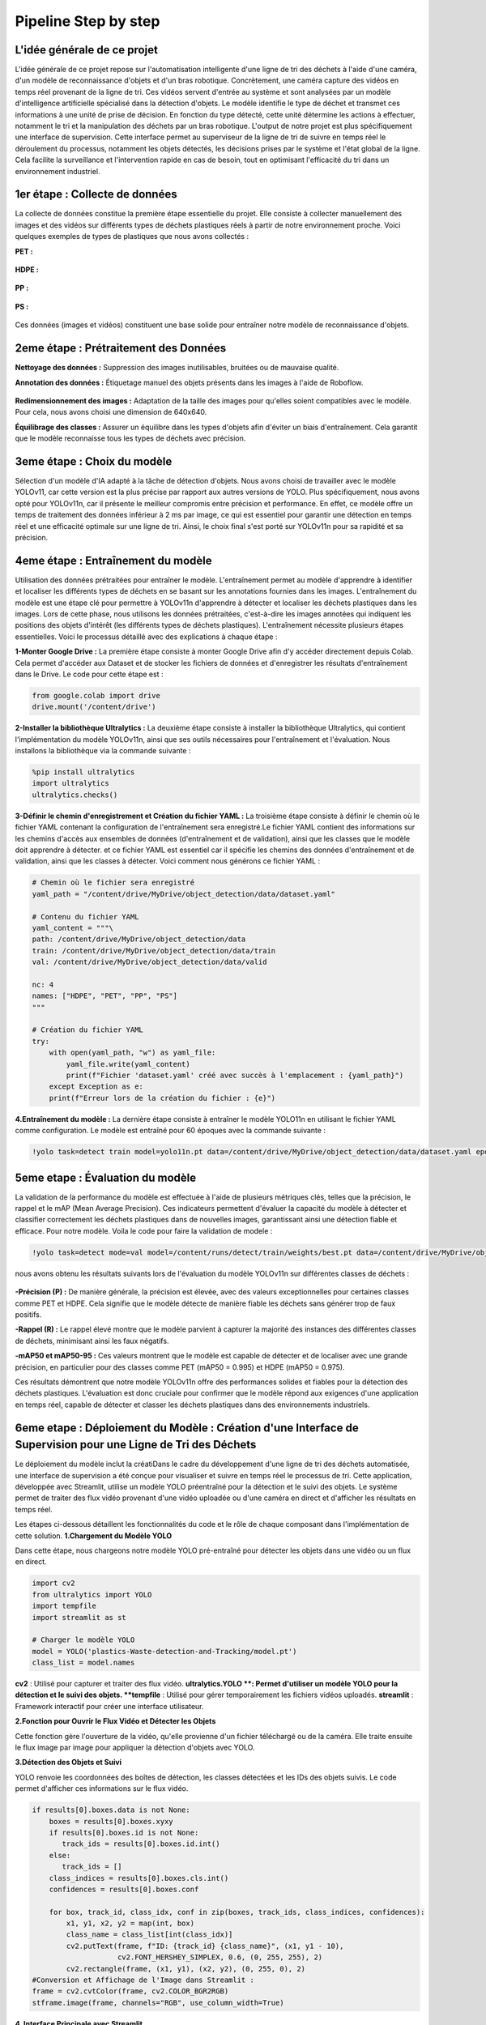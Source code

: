 Pipeline Step by step 
======================

L'idée générale de ce projet
----------------------------
L'idée générale de ce projet repose sur l'automatisation intelligente d'une ligne de tri des déchets à l'aide d'une caméra, d'un modèle de reconnaissance d'objets et d'un bras robotique. Concrètement, une caméra capture des vidéos en temps réel provenant de la ligne de tri. Ces vidéos servent d'entrée au système et sont analysées par un modèle d'intelligence artificielle spécialisé dans la détection d'objets. Le modèle identifie le type de déchet et transmet ces informations à une unité de prise de décision. En fonction du type détecté, cette unité détermine les actions à effectuer, notamment le tri et la manipulation des déchets par un bras robotique.
L'output de notre projet est plus spécifiquement une interface de supervision. Cette interface permet au superviseur de la ligne de tri de suivre en temps réel le déroulement du processus, notamment les objets détectés, les décisions prises par le système et l'état global de la ligne. Cela facilite la surveillance et l'intervention rapide en cas de besoin, tout en optimisant l'efficacité du tri dans un environnement industriel.

.. figure:: /Documentation/images/1.jpeg
   :width: 100%
   :alt: Alternative text for the image


1er étape : Collecte de données
-------------------------------

La collecte de données constitue la première étape essentielle du projet. Elle consiste à collecter manuellement des images et des vidéos sur différents types de déchets plastiques réels à partir de notre environnement proche. Voici quelques exemples de types de plastiques que nous avons collectés :

**PET :**

.. figure:: /Documentation/images/pet1.jpg
   :width: 40%
   :alt: Alternative text for the image

**HDPE :**

.. figure:: /Documentation/images/hdpe1.jpeg
   :width: 40%
   :alt: Alternative text for the image

**PP :**

.. figure:: /Documentation/images/pp1.jpg
   :width: 40%
   :alt: Alternative text for the image

**PS :**

.. figure:: /Documentation/images/ps1.jpeg
   :width: 40%
   :alt: Alternative text for the image


Ces données (images et vidéos) constituent une base solide pour entraîner notre modèle de reconnaissance d'objets.

2eme étape : Prétraitement des Données
--------------------------------------

**Nettoyage des données :** Suppression des images inutilisables, bruitées ou de mauvaise qualité.

**Annotation des données :** Étiquetage manuel des objets présents dans les images à l'aide de Roboflow.

.. figure:: /Documentation/images/roboflow.jpg
   :width: 50%
   :alt: Alternative text for the image

**Redimensionnement des images :** Adaptation de la taille des images pour qu'elles soient compatibles avec le modèle. Pour cela, nous avons choisi une dimension de 640x640.

**Équilibrage des classes :** Assurer un équilibre dans les types d'objets afin d'éviter un biais d'entraînement. Cela garantit que le modèle reconnaisse tous les types de déchets avec précision.

3eme étape : Choix du modèle
----------------------------

Sélection d'un modèle d'IA adapté à la tâche de détection d'objets. Nous avons choisi de travailler avec le modèle YOLOv11, car cette version est la plus précise par rapport aux autres versions de YOLO. Plus spécifiquement, nous avons opté pour YOLOv11n, car il présente le meilleur compromis entre précision et performance. En effet, ce modèle offre un temps de traitement des données inférieur à 2 ms par image, ce qui est essentiel pour garantir une détection en temps réel et une efficacité optimale sur une ligne de tri. Ainsi, le choix final s'est porté sur YOLOv11n pour sa rapidité et sa précision.

.. figure:: /Documentation/images/yolov11.jpeg
   :width: 100%
   :alt: Alternative text for the image

4eme étape : Entraînement du modèle
-----------------------------------
Utilisation des données prétraitées pour entraîner le modèle. L'entraînement permet au modèle d'apprendre à identifier et localiser les différents types de déchets en se basant sur les annotations fournies dans les images.
L'entraînement du modèle est une étape clé pour permettre à YOLOv11n d'apprendre à détecter et localiser les déchets plastiques dans les images. Lors de cette phase, nous utilisons les données prétraitées, c'est-à-dire les images annotées qui indiquent les positions des objets d'intérêt (les différents types de déchets plastiques). 
L'entraînement  nécessite plusieurs étapes essentielles. Voici le processus détaillé avec des explications à chaque étape :

**1-Monter Google Drive :**
La première étape consiste à monter Google Drive afin d'y accéder directement depuis Colab. Cela permet d'accéder aux Dataset et de stocker les fichiers de données et d'enregistrer les résultats d'entraînement dans le Drive. Le code pour cette étape est :

.. code-block:: python

    from google.colab import drive
    drive.mount('/content/drive')


**2-Installer la bibliothèque Ultralytics :**
La deuxième étape consiste à installer la bibliothèque Ultralytics, qui contient l'implémentation du modèle YOLOv11n, ainsi que ses outils nécessaires pour l'entraînement et l'évaluation. Nous installons la bibliothèque via la commande suivante :

.. code-block:: python
   
    %pip install ultralytics
    import ultralytics
    ultralytics.checks()



**3-Définir le chemin d'enregistrement et Création du fichier YAML :**
La troisième étape consiste à définir le chemin où le fichier YAML contenant la configuration de l'entraînement sera enregistré.Le fichier YAML contient des informations sur les chemins d'accès aux ensembles de données (d'entraînement et de validation), ainsi que les classes que le modèle doit apprendre à détecter.
et ce fichier YAML est essentiel car il spécifie les chemins des données d'entraînement et de validation, ainsi que les classes à détecter. Voici comment nous générons ce fichier YAML :

.. code-block:: python

    # Chemin où le fichier sera enregistré
    yaml_path = "/content/drive/MyDrive/object_detection/data/dataset.yaml"

    # Contenu du fichier YAML
    yaml_content = """\
    path: /content/drive/MyDrive/object_detection/data
    train: /content/drive/MyDrive/object_detection/data/train
    val: /content/drive/MyDrive/object_detection/data/valid

    nc: 4
    names: ["HDPE", "PET", "PP", "PS"]
    """

    # Création du fichier YAML
    try:
        with open(yaml_path, "w") as yaml_file:
            yaml_file.write(yaml_content)
            print(f"Fichier 'dataset.yaml' créé avec succès à l'emplacement : {yaml_path}")
        except Exception as e:
        print(f"Erreur lors de la création du fichier : {e}")




**4.Entraînement du modèle :**
La dernière étape consiste à entraîner le modèle YOLO11n en utilisant le fichier YAML comme configuration. Le modèle est entraîné pour 60 époques avec la commande suivante :

.. code-block:: python

    !yolo task=detect train model=yolo11n.pt data=/content/drive/MyDrive/object_detection/data/dataset.yaml epochs=60


5eme etape : Évaluation du modèle
---------------------------------

La validation de la performance du modèle est effectuée à l'aide de plusieurs métriques clés, telles que la précision, le rappel et le mAP (Mean Average Precision). Ces indicateurs permettent d'évaluer la capacité du modèle à détecter et classifier correctement les déchets plastiques dans de nouvelles images, garantissant ainsi une détection fiable et efficace.
Pour notre modèle. Voila le code pour faire la validation de modele :

.. code-block:: python

    !yolo task=detect mode=val model=/content/runs/detect/train/weights/best.pt data=/content/drive/MyDrive/object_detection/data/dataset.yaml


nous avons obtenu les résultats suivants lors de l'évaluation du modèle YOLOv11n sur différentes classes de déchets :

.. figure:: /Documentation/images/val.jpeg
   :width: 100%
   :alt: Alternative text for the image


**-Précision (P) :** De manière générale, la précision est élevée, avec des valeurs exceptionnelles pour certaines classes comme PET et HDPE. Cela signifie que le modèle détecte de manière fiable les déchets sans générer trop de faux positifs.

**-Rappel (R) :** Le rappel élevé montre que le modèle parvient à capturer la majorité des instances des différentes classes de déchets, minimisant ainsi les faux négatifs. 

**-mAP50 et mAP50-95 :** Ces valeurs montrent que le modèle est capable de détecter et de localiser avec une grande précision, en particulier pour des classes comme PET (mAP50 = 0.995) et HDPE (mAP50 = 0.975).

Ces résultats démontrent que notre modèle YOLOv11n offre des performances solides et fiables pour la détection des déchets plastiques. L'évaluation est donc cruciale pour confirmer que le modèle répond aux exigences d'une application en temps réel, capable de détecter et classer les déchets plastiques dans des environnements industriels.

6eme etape : Déploiement du Modèle : Création d'une Interface de Supervision pour une Ligne de Tri des Déchets
--------------------------------------------------------------------------------------------------------------

Le déploiement du modèle inclut la créatiDans le cadre du développement d'une ligne de tri des déchets automatisée, une interface de supervision a été conçue pour visualiser et suivre en temps réel le processus de tri. Cette application, développée avec Streamlit, utilise un modèle YOLO préentraîné pour la détection et le suivi des objets. Le système permet de traiter des flux vidéo provenant d'une vidéo uploadée ou d'une caméra en direct et d'afficher les résultats en temps réel.

Les étapes ci-dessous détaillent les fonctionnalités du code et le rôle de chaque composant dans l'implémentation de cette solution.
**1.Chargement du Modèle YOLO**

Dans cette étape, nous chargeons notre modèle YOLO pré-entraîné pour détecter les objets dans une vidéo ou un flux en direct.

.. code-block:: python

    import cv2
    from ultralytics import YOLO
    import tempfile
    import streamlit as st

    # Charger le modèle YOLO 
    model = YOLO('plastics-Waste-detection-and-Tracking/model.pt')
    class_list = model.names

**cv2** : Utilisé pour capturer et traiter des flux vidéo.
**ultralytics.YOLO **: Permet d'utiliser un modèle YOLO pour la détection et le suivi des objets.
**tempfile** : Utilisé pour gérer temporairement les fichiers vidéos uploadés.
**streamlit** : Framework interactif pour créer une interface utilisateur.

**2.Fonction pour Ouvrir le Flux Vidéo et Détecter les Objets**

Cette fonction gère l'ouverture de la vidéo, qu'elle provienne d'un fichier téléchargé ou de la caméra. Elle traite ensuite le flux image par image pour appliquer la détection d'objets avec YOLO.

.. code-block:: python
    def open_video(video_path=None, use_camera=False):
      if use_camera:
         cap = cv2.VideoCapture(0)  
      else:
         cap = cv2.VideoCapture(video_path) 

      if not cap.isOpened():
         st.error("Impossible d'ouvrir la caméra. Vérifiez votre caméra.")
         return

      stframe = st.empty()  # Espace pour afficher le flux vidéo
      while st.session_state.video_open:
        ret, frame = cap.read()
        if not ret:
            st.warning("Impossible de lire le flux vidéo.")
            break

        # Détection d'objets avec YOLO
        results = model.track(frame, persist=True)


**3.Détection des Objets et Suivi**

YOLO renvoie les coordonnées des boîtes de détection, les classes détectées et les IDs des objets suivis. Le code permet d'afficher ces informations sur le flux vidéo.


.. code-block:: python

    if results[0].boxes.data is not None:
        boxes = results[0].boxes.xyxy
        if results[0].boxes.id is not None:
           track_ids = results[0].boxes.id.int()
        else:
           track_ids = []
        class_indices = results[0].boxes.cls.int()
        confidences = results[0].boxes.conf

        for box, track_id, class_idx, conf in zip(boxes, track_ids, class_indices, confidences):
            x1, y1, x2, y2 = map(int, box)
            class_name = class_list[int(class_idx)]
            cv2.putText(frame, f"ID: {track_id} {class_name}", (x1, y1 - 10),
                        cv2.FONT_HERSHEY_SIMPLEX, 0.6, (0, 255, 255), 2)
            cv2.rectangle(frame, (x1, y1), (x2, y2), (0, 255, 0), 2)
    #Conversion et Affichage de l'Image dans Streamlit :
    frame = cv2.cvtColor(frame, cv2.COLOR_BGR2RGB)
    stframe.image(frame, channels="RGB", use_column_width=True)


**4. Interface Principale avec Streamlit**

L'interface principale offre à l'utilisateur le choix entre :

Télécharger une vidéo.
Utiliser la caméra en temps réel.
Un bouton permet d'ouvrir et de fermer la source vidéo

.. code-block:: python 

    st.title("Interface de Supervision")

    option = st.selectbox("Choisissez la source de vidéo :", ["Vidéo Uploadée", "Caméra"])

    if not st.session_state.video_open:
       if option == "Vidéo Uploadée":
          uploaded_file = st.file_uploader("Choisissez un fichier vidéo", type=["mp4", "avi", "mov", "mkv"])
          if uploaded_file is not None:
             with tempfile.NamedTemporaryFile(delete=False) as tmp_file:
                tmp_file.write(uploaded_file.read())
                video_path = tmp_file.name
             if st.button("Ouvrir la vidéo"):
                st.session_state.video_open = True
                open_video(video_path=video_path)
       elif option == "Caméra":
          if st.button("Ouvrir la caméra"):
             st.session_state.video_open = True
             open_video(use_camera=True)
   else:
       if st.button("Fermer la vidéo / caméra"):
          st.session_state.video_open = False

L'interface de supervision développée avec Streamlit et le modèle YOLO permet une visualisation efficace du processus de tri des déchets. En utilisant une vidéo téléchargée ou un flux en direct, cette application facilite le suivi en temps réel des performances du système de tri. Grâce aux fonctionnalités interactives et à la détection précise des objets, cette solution contribue à améliorer l'efficacité des lignes de tri automatisées.
    
